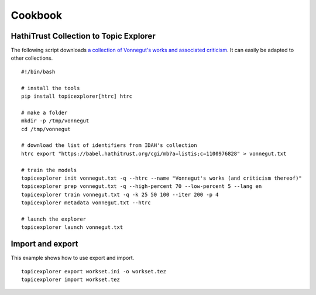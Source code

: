 Cookbook
==========

HathiTrust Collection to Topic Explorer
-----------------------------------------
The following script downloads `a collection of Vonnegut's works and associated
criticism <https://babel.hathitrust.org/cgi/mb?a=listis;c=1100976828>`_. It can
easily be adapted to other collections. 

::

    #!/bin/bash
    
    # install the tools
    pip install topicexplorer[htrc] htrc
    
    # make a folder
    mkdir -p /tmp/vonnegut
    cd /tmp/vonnegut
    
    # download the list of identifiers from IDAH's collection
    htrc export "https://babel.hathitrust.org/cgi/mb?a=listis;c=1100976828" > vonnegut.txt
    
    # train the models
    topicexplorer init vonnegut.txt -q --htrc --name "Vonnegut's works (and criticism thereof)"
    topicexplorer prep vonnegut.txt -q --high-percent 70 --low-percent 5 --lang en
    topicexplorer train vonnegut.txt -q -k 25 50 100 --iter 200 -p 4
    topicexplorer metadata vonnegut.txt --htrc

    # launch the explorer
    topicexplorer launch vonnegut.txt

Import and export
-------------------
This example shows how to use export and import.

::

    topicexplorer export workset.ini -o workset.tez
    topicexplorer import workset.tez
